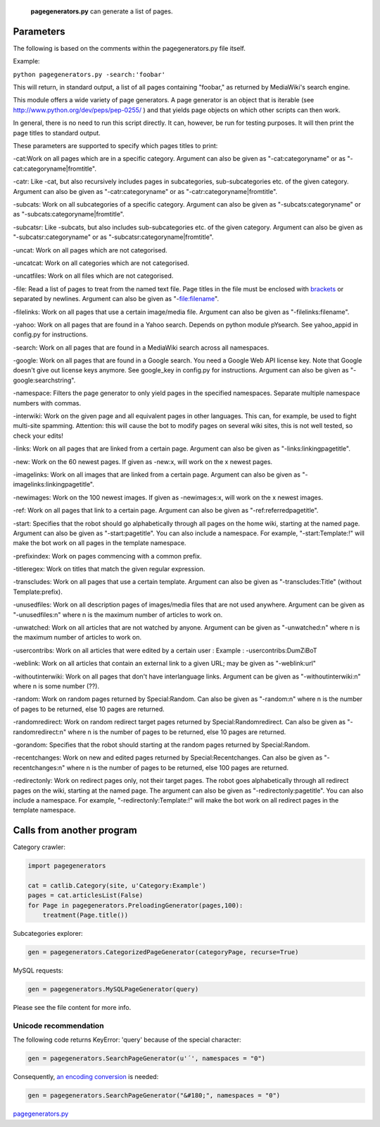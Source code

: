  **pagegenerators.py** can generate a list of pages.

Parameters
----------

The following is based on the comments within the pagegenerators.py file
itself.

Example:

``python pagegenerators.py -search:'foobar'``

This will return, in standard output, a list of all pages containing
"foobar," as returned by MediaWiki's search engine.

This module offers a wide variety of page generators. A page generator
is an object that is iterable (see
http://www.python.org/dev/peps/pep-0255/ ) and that yields page objects
on which other scripts can then work.

In general, there is no need to run this script directly. It can,
however, be run for testing purposes. It will then print the page titles
to standard output.

These parameters are supported to specify which pages titles to print:

-cat:Work on all pages which are in a specific category. Argument can
also be given as "-cat:categoryname" or as
"-cat:categoryname\|fromtitle".

-catr: Like -cat, but also recursively includes pages in subcategories,
sub-subcategories etc. of the given category. Argument can also be given
as "-catr:categoryname" or as "-catr:categoryname\|fromtitle".

-subcats: Work on all subcategories of a specific category. Argument can
also be given as "-subcats:categoryname" or as
"-subcats:categoryname\|fromtitle".

-subcatsr: Like -subcats, but also includes sub-subcategories etc. of
the given category. Argument can also be given as
"-subcatsr:categoryname" or as "-subcatsr:categoryname\|fromtitle".

-uncat: Work on all pages which are not categorised.

-uncatcat: Work on all categories which are not categorised.

-uncatfiles: Work on all files which are not categorised.

-file: Read a list of pages to treat from the named text file. Page
titles in the file must be enclosed with `brackets <brackets>`__ or
separated by newlines. Argument can also be given as "-file:filename".

-filelinks: Work on all pages that use a certain image/media file.
Argument can also be given as "-filelinks:filename".

-yahoo: Work on all pages that are found in a Yahoo search. Depends on
python module pYsearch. See yahoo\_appid in config.py for instructions.

-search: Work on all pages that are found in a MediaWiki search across
all namespaces.

-google: Work on all pages that are found in a Google search. You need a
Google Web API license key. Note that Google doesn't give out license
keys anymore. See google\_key in config.py for instructions. Argument
can also be given as "-google:searchstring".

-namespace: Filters the page generator to only yield pages in the
specified namespaces. Separate multiple namespace numbers with commas.

-interwiki: Work on the given page and all equivalent pages in other
languages. This can, for example, be used to fight multi-site spamming.
Attention: this will cause the bot to modify pages on several wiki
sites, this is not well tested, so check your edits!

-links: Work on all pages that are linked from a certain page. Argument
can also be given as "-links:linkingpagetitle".

-new: Work on the 60 newest pages. If given as -new:x, will work on the
x newest pages.

-imagelinks: Work on all images that are linked from a certain page.
Argument can also be given as "-imagelinks:linkingpagetitle".

-newimages: Work on the 100 newest images. If given as -newimages:x,
will work on the x newest images.

-ref: Work on all pages that link to a certain page. Argument can also
be given as "-ref:referredpagetitle".

-start: Specifies that the robot should go alphabetically through all
pages on the home wiki, starting at the named page. Argument can also be
given as "-start:pagetitle". You can also include a namespace. For
example, "-start:Template:!" will make the bot work on all pages in the
template namespace.

-prefixindex: Work on pages commencing with a common prefix.

-titleregex: Work on titles that match the given regular expression.

-transcludes: Work on all pages that use a certain template. Argument
can also be given as "-transcludes:Title" (without Template:prefix).

-unusedfiles: Work on all description pages of images/media files that
are not used anywhere. Argument can be given as "-unusedfiles:n" where n
is the maximum number of articles to work on.

-unwatched: Work on all articles that are not watched by anyone.
Argument can be given as "-unwatched:n" where n is the maximum number of
articles to work on.

-usercontribs: Work on all articles that were edited by a certain user :
Example : -usercontribs:DumZiBoT

-weblink: Work on all articles that contain an external link to a given
URL; may be given as "-weblink:url"

-withoutinterwiki: Work on all pages that don't have interlanguage
links. Argument can be given as "-withoutinterwiki:n" where n is some
number (??).

-random: Work on random pages returned by Special:Random. Can also be
given as "-random:n" where n is the number of pages to be returned, else
10 pages are returned.

-randomredirect: Work on random redirect target pages returned by
Special:Randomredirect. Can also be given as "-randomredirect:n" where n
is the number of pages to be returned, else 10 pages are returned.

-gorandom: Specifies that the robot should starting at the random pages
returned by Special:Random.

-recentchanges: Work on new and edited pages returned by
Special:Recentchanges. Can also be given as "-recentchanges:n" where n
is the number of pages to be returned, else 100 pages are returned.

-redirectonly: Work on redirect pages only, not their target pages. The
robot goes alphabetically through all redirect pages on the wiki,
starting at the named page. The argument can also be given as
"-redirectonly:pagetitle". You can also include a namespace. For
example, "-redirectonly:Template:!" will make the bot work on all
redirect pages in the template namespace.

Calls from another program
--------------------------

Category crawler:

.. code:: python

    import pagegenerators

    cat = catlib.Category(site, u'Category:Example')
    pages = cat.articlesList(False)
    for Page in pagegenerators.PreloadingGenerator(pages,100):
        treatment(Page.title())

Subcategories explorer:

.. code:: python

    gen = pagegenerators.CategorizedPageGenerator(categoryPage, recurse=True)

MySQL requests:

.. code:: python

    gen = pagegenerators.MySQLPageGenerator(query)

Please see the file content for more info.

Unicode recommendation
~~~~~~~~~~~~~~~~~~~~~~

The following code returns KeyError: 'query' because of the special
character:

.. code:: python

    gen = pagegenerators.SearchPageGenerator(u'´', namespaces = "0")

Consequently, `an encoding
conversion <http://toolserver.org/~jackpotte/unicode-HTML.html>`__ is
needed:

.. code:: python

    gen = pagegenerators.SearchPageGenerator("&#180;", namespaces = "0")

`pagegenerators.py <Category:Pywikibot scripts>`__
